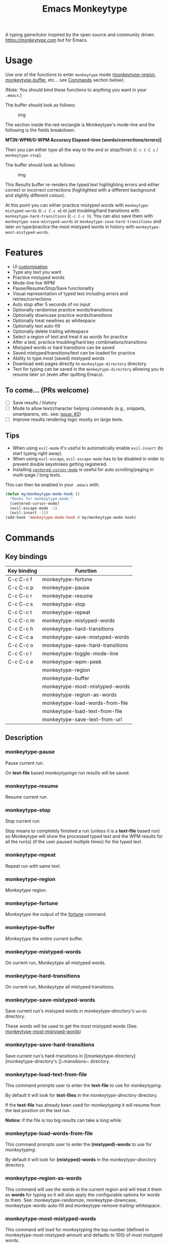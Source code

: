 #+title: Emacs Monkeytype

# NOTE: To avoid having this in the info manual, we use HTML rather than Org syntax; it still appears with the GitHub renderer.
#+begin_html
<p><a href="https://www.gnu.org/software/emacs/"><img src="https://img.shields.io/badge/Emacs-25.1%2B-d24b83.svg"></a> <a href="https://travis-ci.com/jpablobr/emacs-monkeytype"><img src="https://travis-ci.com/jpablobr/emacs-monkeytype.svg?branch=main"> <a href="https://melpa.org/#/emacs-monkeytype"><img src="https://melpa.org/packages/monkeytype-badge.svg"></a> <a href="https://stable.melpa.org/#/emacs-monkeytype"><img src="https://stable.melpa.org/packages/monkeytype-badge.svg"></a></p>
#+end_html

A typing game/tutor inspired by the open source and community driven [[monkeytype.com][https://monkeytype.com]] but for Emacs.

* Table of Contents                                       :TOC_4_gh:noexport:
- [[#usage][Usage]]
- [[#features][Features]]
  - [[#to-come-prs-welcome][To come... (PRs welcome)]]
  - [[#tips][Tips]]
- [[#commands][Commands]]
  - [[#key-bindings][Key bindings]]
  - [[#description][Description]]
    - [[#monkeytype-pause][monkeytype-pause]]
    - [[#monkeytype-resume][monkeytype-resume]]
    - [[#monkeytype-stop][monkeytype-stop]]
    - [[#monkeytype-repeat][monkeytype-repeat]]
    - [[#monkeytype-region][monkeytype-region]]
    - [[#monkeytype-fortune][monkeytype-fortune]]
    - [[#monkeytype-buffer][monkeytype-buffer]]
    - [[#monkeytype-mistyped-words][monkeytype-mistyped-words]]
    - [[#monkeytype-hard-transitions][monkeytype-hard-transitions]]
    - [[#monkeytype-save-mistyped-words][monkeytype-save-mistyped-words]]
    - [[#monkeytype-save-hard-transitions][monkeytype-save-hard-transitions]]
    - [[#monkeytype-load-text-from-file][monkeytype-load-text-from-file]]
    - [[#monkeytype-load-words-from-file][monkeytype-load-words-from-file]]
    - [[#monkeytype-region-as-words][monkeytype-region-as-words]]
    - [[#monkeytype-most-mistyped-words][monkeytype-most-mistyped-words]]
    - [[#monkeytype-save-text-from-url][monkeytype-save-text-from-url]]
    - [[#monkeytype-wpm-peek][monkeytype-wpm-peek]]
    - [[#monkeytype-toggle-mode-line][monkeytype-toggle-mode-line]]
- [[#directory-structure][Directory Structure]]
- [[#customisation][Customisation]]
  - [[#options][Options]]
  - [[#faces][Faces]]
- [[#log][Log]]
- [[#install][Install]]
- [[#changelog][Changelog]]
  - [[#014][0.1.4]]
  - [[#013][0.1.3]]
  - [[#012][0.1.2]]
  - [[#011][0.1.1]]
  - [[#010][0.1.0]]
- [[#license][License]]

* Usage

Use one of the functions to enter =monkeytype= mode
([[#monkeytype-region][monkeytype-region]], [[#monkeytype-buffer][monkeytype-buffer]], etc... see
[[#commands--key-bindings][Commands]] section below).

(Note: You should bind these functions to anything you want in your
=.emacs=.)

The buffer should look as follows:

#+CAPTION: img
[[https://github.com/jpablobr/emacs-monkeytype/raw/main/img/monkeytype-paused.png]]

The section inside the red rectangle is Monkeytype's mode-line and the
following is the fields breakdown:

*MT[N-WPM/G-WPM Accuracy Elapsed-time (words/corrections/errors)]*

Then you can either type all the way to the end or stop/finish
(=C-c C-C s= / =monkeytype-stop=).

The buffer should look as follows:

#+CAPTION: img
[[https://github.com/jpablobr/emacs-monkeytype/raw/main/img/monkeytype-results-without-log.png]]

This Results buffer re-renders the typed text highlighting errors and
either correct or incorrect corrections (highlighted with a different
background and slightly different colour).

At this point you can either practice mistyped words with
=monkeytype-mistyped-words= (=C-c C-c m=) or just troubling/hard
transitions with =monkeytype-hard-transitions= (=C-c C-c h=). You can
also save them with =monkeytype-save-mistyped-words= or
=monkeytype-save-hard-transitions= and later on type/practice the most
mistyped words in history with =monkeytype-most-mistyped-words=.

* Features

- UI [[#customisation][customisation]]
- Type any text you want
- Practice mistyped words
- Mode-line live WPM
- Pause/Resume/Stop/Save functionality
- Visual representation of typed text including errors and
  retries/corrections
- Auto stop after 5 seconds of no input
- Optionally randomise practice words/transitions
- Optionally downcase practice words/transitions
- Optionally treat newlines as whitespace
- Optionally text auto-fill
- Optionally delete trailing whitespace
- Select a region of text and treat it as words for practice
- After a test, practice troubling/hard key combinations/transitions
- Mistyped words or hard transitions can be saved
- Saved mistyped/transitions/text can be loaded for practice
- Ability to type most (saved) mistyped words
- Download web pages directly to =monkeytype-directory= directory.
- Text for typing can be saved in the =monkeytype-directory= allowing you
  to resume later on (even after quitting Emacs).

** To come... (PRs welcome)

- [ ] Save results / history
- [ ] Mode to allow text/character helping commands (e.g., snippets,
  smartparens, etc. see: [[https://github.com/jpablobr/emacs-monkeytype/issues/2][issue: #2]])
- [ ] Improve results rendering logic mostly on large texts.

** Tips

- When using =evil-mode= it's useful to automatically enable
  =evil-insert= (to start typing right away).
- When using =evil-escape=, =evil-escape-mode= has to be disabled in
  order to prevent double keystrokes getting registered.
- Installing
  [[https://github.com/emacsmirror/centered-cursor-mode][=centered-cursor-mode=]]
  is useful for auto scrolling/paging in multi-page / long texts.

This can then be enabled in your =.emacs= with:

#+BEGIN_SRC emacs-lisp
(defun my/monkeytype-mode-hook ()
  "Hooks for monkeytype-mode."
  (centered-cursor-mode)
  (evil-escape-mode -1)
  (evil-insert -1))
(add-hook 'monkeytype-mode-hook #'my/monkeytype-mode-hook)
#+END_SRC

* Commands
** Key bindings

| Key binding | Function                         |
|-------------+----------------------------------|
| C-c C-c f   | monkeytype-fortune               |
| C-c C-c p   | monkeytype-pause                 |
| C-c C-c r   | monkeytype-resume                |
| C-c C-c s   | monkeytype-stop                  |
| C-c C-c t   | monkeytype-repeat                |
| C-c C-c m   | monkeytype-mistyped-words        |
| C-c C-c h   | monkeytype-hard-transitions      |
| C-c C-c a   | monkeytype-save-mistyped-words   |
| C-c C-c o   | monkeytype-save-hard-transitions |
| C-c C-c l   | monkeytype-toggle-mode-line      |
| C-c C-c e   | monkeytype-wpm-peek              |
|             | monkeytype-region                |
|             | monkeytype-buffer                |
|             | monkeytype-most-mistyped-words   |
|             | monkeytype-region-as-words       |
|             | monkeytype-load-words-from-file  |
|             | monkeytype-load-text-from-file   |
|             | monkeytype-save-text-from-url    |


** Description

*** monkeytype-pause
Pause current run.

On *text-file* based /monkeytypings/ run results will be saved.

*** monkeytype-resume
Resume current run.

*** monkeytype-stop
Stop current run.

Stop means to completely finished a run (unless it is a *text-file*
based run) so Monkeytype will show the processed typed text and the
WPM results for all the run(s) (if the user paused multiple times) for
the typed text.

*** monkeytype-repeat
Repeat run with same text.

*** monkeytype-region
/Monkeytype/ region.

*** monkeytype-fortune
/Monkeytype/ the output of the [[https://en.wikipedia.org/wiki/Fortune_(Unix)][fortune]] command.

*** monkeytype-buffer
/Monkeytype/ the entire current buffer.

*** monkeytype-mistyped-words
On current run, /Monkeytype/ all mistyped words.

*** monkeytype-hard-transitions
On current run, /Monkeytype/ all mistyped transitions.

*** monkeytype-save-mistyped-words
Save current run's mistyped words in [[monkeytype-directory][monkeytype-directory's]] ~words~
directory.

These words will be used to get the most mistyped words (See:
[[#monkeytype-most-mistyped-words][monkeytype-most-mistyped-words]])

*** monkeytype-save-hard-transitions
Save current run's hard-transitions in [[monkeytype-directory][monkeytype-directory's
]]~transitions~ directory.

*** monkeytype-load-text-from-file
This command prompts user to enter the *text-file* to use for
/monkeytyping/.

By default it will look for *text-files* in the [[monkeytype-directory]]
directory.

If the *text-file* has already been used for /monkeytyping/ it will resume
from the last position on the last run.

*Notice:* if the file is too big results can take a long while.

*** monkeytype-load-words-from-file
This command prompts user to enter the *(mistyped)-words* to use for
/monkeytyping/.

By default it will look for *(mistyped)-words* in the
[[monkeytype-directory]] directory.

*** monkeytype-region-as-words
This command will use the words in the current region and will treat
it them as *words* for typing so it will also apply the configurable
options for words to them. See: monkeytype-randomize,
monkeytype-downcase, monkeytype-words-auto-fill and
monkeytype-remove-trailing-whitespace.

*** monkeytype-most-mistyped-words
This command will load for /monkeytyping/ the top number (defined in
monkeytype-most-mistyped-amount and defaults to 100) of most mistyped words.

*** monkeytype-save-text-from-url
This command allows to save a web page to the
=monkeytype-directory/text/= directory, converting it to plain text
(using =pandoc(1)=) and, if the =monkeytype-asciify= option is set to
true, will ASCII character encode the text (using =iconv(1)=).

*** monkeytype-wpm-peek
This command allows to hide or show the WPM results overlay.

*** monkeytype-toggle-mode-line
This command allows to hide or show the WPM results in the the
mode-line.

* Directory Structure

Other than on *text-file* based typing commands, results are not saved -
only mistyped words or hard-transitions.

*text-file* based commands read and write files from
=~/.monkeytype/text/=, monkeytype expects a text file in that =text/=
directory as the source text to build the text for typing and will store
meta data in a directory named with the exact same name without the
file's extension. The sub-directories are: =json=, =transitions= and
=words=. *text-file* based commands store and read files from these
directories.

Example directory structure:

#+BEGIN_EXAMPLE
$ tree ~/.monkeytype/
.
+-- text
|   +-- sample-text
|   |   +-- json
|   |   |   +-- tue-08-dec-2020-12-21-56.json
|   |   |   +-- tue-08-dec-2020-12-30-32.json
|   |   |   +-- tue-08-dec-2020-12-34-00.json
|   |   +-- transitions
|   |   |   +-- tue-08-dec-2020-12-34-15.txt
|   |   +-- words
|   |       +-- tue-08-dec-2020-10-35-28.txt
|   |       +-- tue-08-dec-2020-12-05-17.txt
|   +-- sample-text.txt
+-- transitions
|   +-- sat-21-nov-2020-08-02-55.txt
|   +-- sat-21-nov-2020-08-06-39.txt
+-- words
    +-- mon-07-dec-2020-22-14-30.txt
    +-- wed-02-dec-2020-10-38-01.txt
#+END_EXAMPLE

* Customisation

Run =M-x customize-group RET= =monkeytype RET= or
=monkeytype-faces RET=.

Or set the variables in your =.emacs= file:

** Options

#+BEGIN_SRC emacs-lisp
(setq
  ;; How often to update mode-line
  monkeytype-mode-line-interval-update 10
  ;; Use space instead or newline
  monkeytype-treat-newline-as-space t
  ;; Minimum amount of transitions for test
  ;; If not enough repeat them
  monkeytype-minimum-transitions 50
  ;; Inserts debugging log, this can take a while
  ;; if typing text is too long.
  monkeytype-insert-log nil
  ;; Default directory for saving Monkeytype data
  monkeytype-directory "~/.monkeytype"
  ;; Format for time-stamped files for saving.
  monkeytype-file-name "%a-%d-%b-%Y-%H-%M-%S"
  ;; Toggle randomise text
  monkeytype-randomize t
  ;; Toggle downcase text
  monkeytype-dowcase t
  ;; Amount of words for most mistyped words test
  monkeytype-most-mistyped-amount 100
  ;; Toggle auto-fill on typing text
  monkeytype-auto-fill nil
  ;; Toggle auto-fill on words related typing text
  monkeytype-words-auto-fill t
  ;; Toggle auto deletion of trailing white space
  monkeytype-delete-trailing-whitespace t
  ;; Regexp used to divide and extracts words
  monkeytype-excluded-chars-regexp "[^[:alnum:]']"
  ;; Toggle converting downloaded text to ASCII
  monkeytype-asciify t)
#+END_SRC

** Faces

#+BEGIN_SRC emacs-lisp
(custom-set-faces
 ;; custom-set-faces was added by Custom.
 ;; If you edit it by hand, you could mess it up, so be careful.
 ;; Your init file should contain only one such instance.
 ;; If there is more than one, they won't work right.
 '(monkeytype-default ((t (:inherit default :height 1.7 :width normal))))
 '(monkeytype-dimmed (...))
 '(monkeytype-notice (...))
 '(monkeytype-correct (...))
 '(monkeytype-error (...))
 '(monkeytype-correction-error (...))
 '(monkeytype-correction-correct (...))
 '(monkeytype-read-only (...))
 '(monkeytype-title (...))
 '(monkeytype-legend-1 (...))
 '(monkeytype-legend-2 (...))
 '(monkeytype-results-success (...))
 '(monkeytype-results-error (...))
 '(monkeytype-mode-line-success (...))
 '(monkeytype-mode-line-error (...))
 '(monkeytype-mode-line-normal (...))
 '(monkeytype-mode-line-info (...)))
#+END_SRC

* Log

Logging can be enabled for debugging purposes (see =monkeytype-insert-log= customisation).

When enabled it should look as follows:

#+CAPTION: img
[[https://github.com/jpablobr/emacs-monkeytype/raw/main/img/monkeytype-log.png]]

* Install

From MELPA, =M-x package-install RET monkeytype RET=.

Or just drop =monkeytype.el= somewhere in your =load-path= and add it to
your =.emacs=:

#+BEGIN_SRC emacs-lisp
(add-to-list 'load-path "~/emacs.d/vendor")
(require 'monkeytype)
#+END_SRC

* Changelog
:PROPERTIES:
:TOC:      :depth 0
:END:

** 0.1.4
*Additions*
- =monkeytype-load-text-from-file=
- Disable already paused typed section (previous runs) from being able
  to retype it
- Add =monkeytype-file-name-format= custom var

*Changes*
- Rename =monkeytype-word-regexp= =monkeytype-excluded-chars-regexp=
- Remove face from faces (monkeytype-face- => monkeytype-)
- Process results asynchronously

*Internal*
- =map= and =async= lib requirements
- Several face related improvements
- Remove =monkeytype--counter-entries=

*Fixes*
- Simplify time idler
- Several code refactorings and reorganisation

** 0.1.3
*Additions*
- Available on MELPA
- =monkeytype-most-mistyped-words=
- Toggable option =monkeytype-words-auto-fill=
- Toggable option =monkeytype-delete-trailing-whitespace=

*Changes*
-

*Internal*
- Init text processing rewrite

*Fixes*
- Fix for misindexing of chars to words

** 0.1.2
*Additions*
- =monkeytype-load-words-from-file=
- =monkeytype-region-as-words=
- Toggable option =monkeytype-downcase=
- Toggable option =monkeytype-randomize=
- =monkeytype-word-regexp=

*Changes*
- Rename option =monkeytype-downcase-mistype= to =monkeytype-downcase=
- Removed =async= lib

*Internal*
- Input processing logic rewrite
- Several renames and code reorganisation

*Fixes*
- Skipped text getting counters out of sync
- =evil-escape= double registering characters

** 0.1.1
*Additions*
- Allow to practice mistyped words.
- Allow to practice hard to type transitions.
- Allow to save mistyped words or transitions to =~/.monkeytype=
  directory.
- Option to auto-fill typing region.

*Changes*
- Change =monkeytype--mode-line-update-seconds= option to
  =monkeytype-mode-line>interval-update= to have it work with typed
  entries (keystrokes) defaulting to 1 (update on each keystroke).

*Internal*
- Removed =ht= library requirement.
- Updated Emacs requirement to 25.1.
- Misc layout improvements.

*Fixes*
- Have =local-idle-timer= stop on paused or finished status.

** 0.1.0
Initial release.

* License

GPLv3
